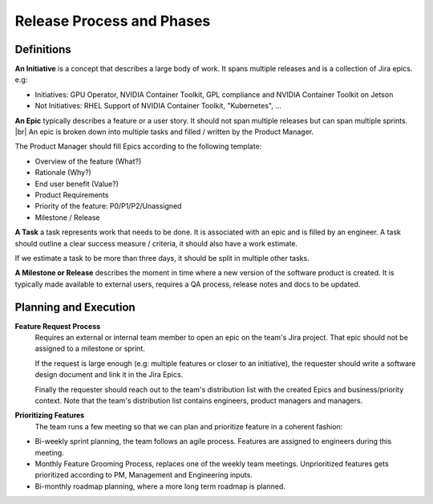 Release Process and Phases
==========================

.. # define a hard line break for HTML
.. |br| raw:: html

   <br />

Definitions
-----------

**An Initiative** is a concept that describes a large body of work. It spans
multiple releases and is a collection of Jira epics. e.g:

* Initiatives: GPU Operator, NVIDIA Container Toolkit, GPL compliance and
  NVIDIA Container Toolkit on Jetson
* Not Initiatives: RHEL Support of NVIDIA Container Toolkit, "Kubernetes", ...


**An Epic** typically describes a feature or a user story. It should not span
multiple releases but can span multiple sprints. |br|
An epic is broken down into multiple tasks and filled / written by the Product
Manager.

The Product Manager should fill Epics according to the following template:

* Overview of the feature (What?)
* Rationale (Why?)
* End user benefit (Value?)
* Product Requirements
* Priority of the feature: P0/P1/P2/Unassigned
* Milestone / Release


**A Task** a task represents work that needs to be done. It is associated with
an epic and is filled by an engineer. A task should outline a clear success
measure / criteria, it should also have a work estimate.

If we estimate a task to be more than three days, it should be split in
multiple other tasks.


**A Milestone or Release** describes the moment in time where a new version of
the software product is created. It is typically made available to external
users, requires a QA process, release notes and docs to be updated.

Planning and Execution
----------------------

**Feature Request Process**
  Requires an external or internal team member to open an epic on the team's
  Jira project. That epic should not be assigned to a milestone or sprint.

  If the request is large enough (e.g: multiple features or closer to an
  initiative), the requester should write a software design document and link
  it in the Jira Epics.

  Finally the requester should reach out to the team's distribution list with
  the created Epics and business/priority context. Note that the team's
  distribution list contains engineers, product managers and managers.


**Prioritizing Features**
  The team runs a few meeting so that we can plan and prioritize feature in
  a coherent fashion: 

* Bi-weekly sprint planning, the team follows an agile process.
  Features are assigned to engineers during this meeting.
* Monthly Feature Grooming Process, replaces one of the weekly team meetings.
  Unprioritized features gets prioritized according to PM, Management and
  Engineering inputs.
* Bi-monthly roadmap planning, where a more long term roadmap is planned.
